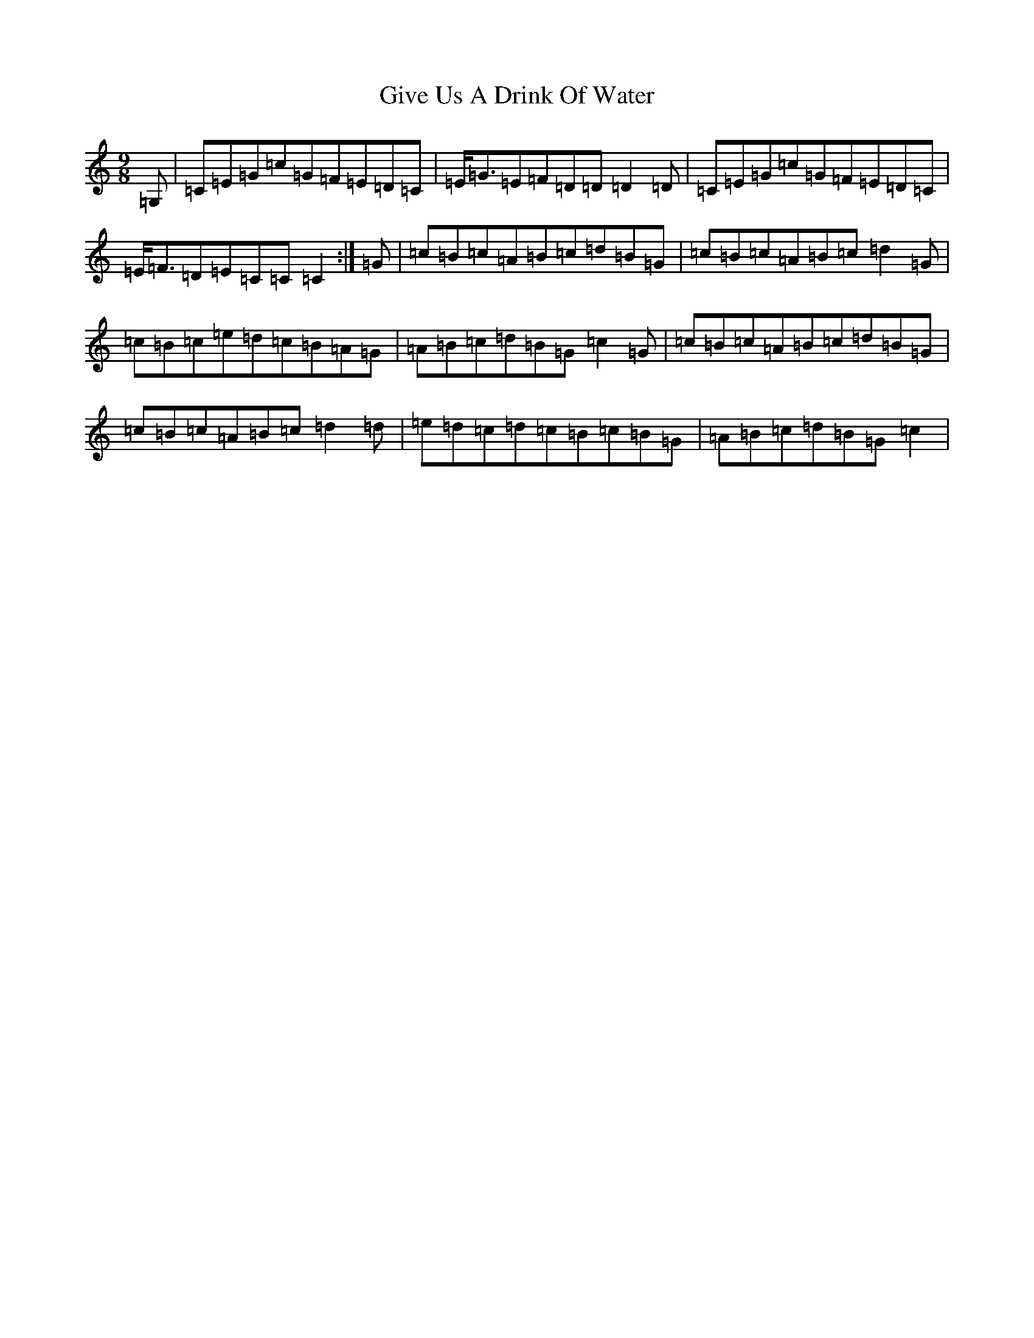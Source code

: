 X: 8004
T: Give Us A Drink Of Water
S: https://thesession.org/tunes/635#setting635
R: slip jig
M:9/8
L:1/8
K: C Major
=G,|=C=E=G=c=G=F=E=D=C|=E<-=G=E=F=D=D=D2=D-|=C=E=G=c=G=F=E=D=C|=E<-=F=D=E=C=C=C2:|=G|=c=B=c=A=B=c=d=B=G|=c=B=c=A=B=c=d2=G|=c=B=c=e=d=c=B=A=G|=A=B=c=d=B=G=c2=G|=c=B=c=A=B=c=d=B=G|=c=B=c=A=B=c=d2=d|=e=d=c=d=c=B=c=B=G|=A=B=c=d=B=G=c2|